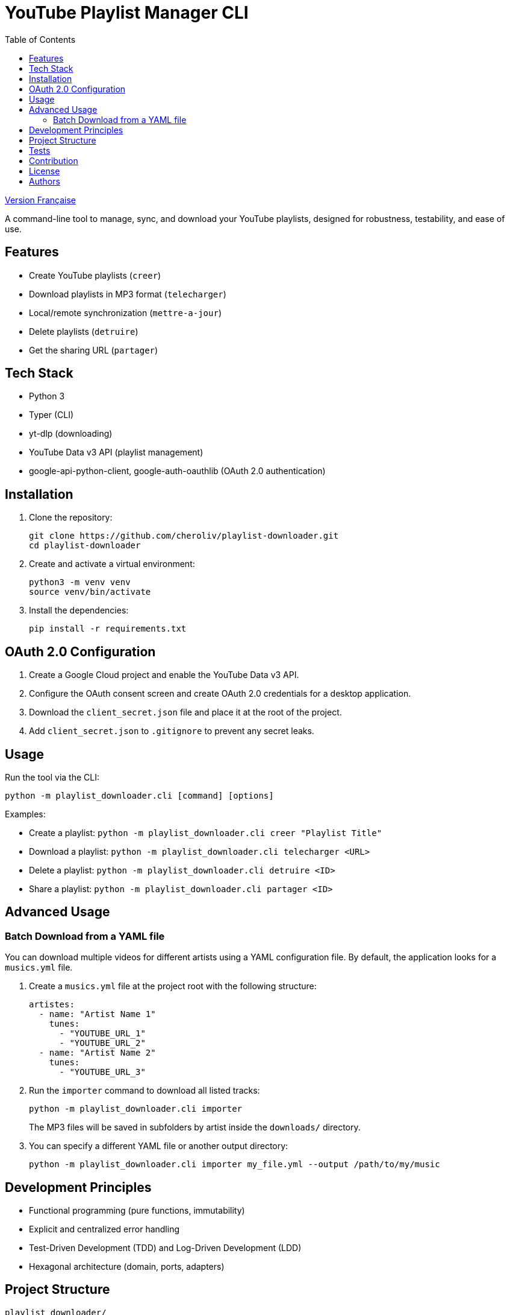 
= YouTube Playlist Manager CLI
:toc:
:icons: font
:source-highlighter: highlight.js

link:README.fr.adoc[Version Française]


A command-line tool to manage, sync, and download your YouTube playlists, designed for robustness, testability, and ease of use.

== Features

* Create YouTube playlists (`creer`)
* Download playlists in MP3 format (`telecharger`)
* Local/remote synchronization (`mettre-a-jour`)
* Delete playlists (`detruire`)
* Get the sharing URL (`partager`)

== Tech Stack

* Python 3
* Typer (CLI)
* yt-dlp (downloading)
* YouTube Data v3 API (playlist management)
* google-api-python-client, google-auth-oauthlib (OAuth 2.0 authentication)

== Installation

. Clone the repository:
+
[source,bash]
----
git clone https://github.com/cheroliv/playlist-downloader.git
cd playlist-downloader
----

. Create and activate a virtual environment:
+
[source,bash]
----
python3 -m venv venv
source venv/bin/activate
----

. Install the dependencies:
+
[source,bash]
----
pip install -r requirements.txt
----

== OAuth 2.0 Configuration

. Create a Google Cloud project and enable the YouTube Data v3 API.
. Configure the OAuth consent screen and create OAuth 2.0 credentials for a desktop application.
. Download the `client_secret.json` file and place it at the root of the project.
. Add `client_secret.json` to `.gitignore` to prevent any secret leaks.

== Usage

Run the tool via the CLI:

[source,bash]
----
python -m playlist_downloader.cli [command] [options]
----

.Examples:
* Create a playlist: `python -m playlist_downloader.cli creer "Playlist Title"`
* Download a playlist: `python -m playlist_downloader.cli telecharger <URL>`
* Delete a playlist: `python -m playlist_downloader.cli detruire <ID>`
* Share a playlist: `python -m playlist_downloader.cli partager <ID>`

== Advanced Usage

=== Batch Download from a YAML file

You can download multiple videos for different artists using a YAML configuration file. By default, the application looks for a `musics.yml` file.

. Create a `musics.yml` file at the project root with the following structure:
+
[source,yaml]
----
artistes:
  - name: "Artist Name 1"
    tunes:
      - "YOUTUBE_URL_1"
      - "YOUTUBE_URL_2"
  - name: "Artist Name 2"
    tunes:
      - "YOUTUBE_URL_3"
----

. Run the `importer` command to download all listed tracks:
+
[source,bash]
----
python -m playlist_downloader.cli importer
----
+
The MP3 files will be saved in subfolders by artist inside the `downloads/` directory.

. You can specify a different YAML file or another output directory:
+
[source,bash]
----
python -m playlist_downloader.cli importer my_file.yml --output /path/to/my/music
----

== Development Principles

* Functional programming (pure functions, immutability)
* Explicit and centralized error handling
* Test-Driven Development (TDD) and Log-Driven Development (LDD)
* Hexagonal architecture (domain, ports, adapters)

== Project Structure

[source]
----
playlist_downloader/
  cli.py
  auth.py
  youtube_api.py
  logger_config.py
  adapters/
    ytdlp_adapter.py
  domain/
    models.py
    ports.py
    errors.py
  services/
tests/
  test_auth.py
  test_youtube_api.py
  test_ytdlp_adapter.py
----

== Tests

Run the test suite with:

[source,bash]
----
pytest
----

== Contribution

* Respect TDD/LDD and centralized error handling.
* Any new feature must be covered by unit and integration tests.
* Document any major architectural decisions in the project.

== License

This project is open source under the MIT license.

== Authors

See contributors on https://github.com/cheroliv/playlist-downloader

// cli python typer yt-dlp youtube-data-api oauth2 open-source tdd hexagonal-architecture error-handling automation